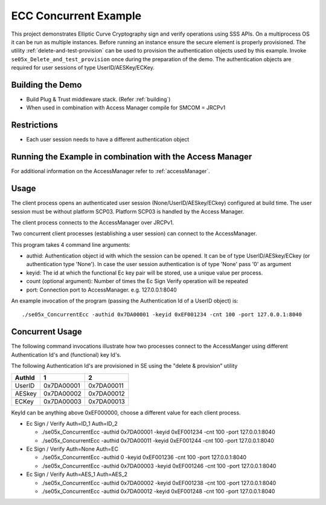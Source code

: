 ..
    Copyright 2019,2020 NXP


.. highlight:: bat

.. _se05x_ConcurrentEcc:

=======================================================================
 ECC Concurrent Example
=======================================================================

This project demonstrates Elliptic Curve Cryptography sign and verify operations
using SSS APIs. On a multiprocess OS it can be run as multiple instances.
Before running an instance ensure the secure element is properly provisioned.
The utility :ref:`delete-and-test-provision` can be used to provision the authentication
objects used by this example. Invoke ``se05x_Delete_and_test_provision`` once during
the preparation of the demo.
The authentication objects are required for user sessions of
type UserID/AESKey/ECKey.

Building the Demo
=======================================================================

- Build Plug & Trust middleware stack. (Refer :ref:`building`)
- When used in combination with Access Manager compile for SMCOM = JRCPv1

Restrictions
=======================================================================

- Each user session needs to have a different authentication object


Running the Example in combination with the Access Manager
=======================================================================

For additional information on the AccessManager refer to :ref:`accessManager`.

.. _se05x_ConcurrentEcc-usage:

Usage
========================================================

The client process opens an authenticated user session (None/UserID/AESkey/ECkey) configured at build time.
The user session must be without platform SCP03. Platform SCP03 is handled by the Access Manager.

The client process connects to the AccessManager over JRCPv1.

Two concurrent client processes (establishing a user session) can connect to the AccessManager.

This program takes 4 command line arguments:

- authid: Authentication object id with which the session can be opened. It can be of type UserID/AESkey/ECkey (or authentication type 'None').
  In case the user session authentication is of type 'None' pass '0' as argument
- keyid: The id at which the functional Ec key pair will be stored, use a unique value per process.
- count (optional argument): Number of times the Ec Sign Verify operation will be repeated
- port: Connection port to AccessManager. e.g. 127.0.0.1:8040


An example invocation of the program (passing the Authentication Id of a UserID object) is::

  ./se05x_ConcurrentEcc -authid 0x7DA00001 -keyid 0xEF001234 -cnt 100 -port 127.0.0.1:8040



Concurrent Usage
==========================================================

The following command invocations illustrate how two processes connect to the AccessManger using different
Authentication Id's and (functional) key Id's.

The following Authentication Id's are provisioned in SE using the "delete & provision" utility

======  ========== ==========
AuthId  1          2
======  ========== ==========
UserID  0x7DA00001 0x7DA00011
------  ---------- ----------
AESkey  0x7DA00002 0x7DA00012
------  ---------- ----------
ECKey   0x7DA00003 0x7DA00013
======  ========== ==========


KeyId can be anything above 0xEF000000, choose a different value for each client process.

- Ec Sign / Verify  Auth=ID_1	Auth=ID_2

  - ./se05x_ConcurrentEcc -authid 0x7DA00001 -keyid 0xEF001234 -cnt 100 -port 127.0.0.1:8040
  - ./se05x_ConcurrentEcc -authid 0x7DA00011 -keyid 0xEF001244 -cnt 100 -port 127.0.0.1:8040

- Ec Sign / Verify  Auth=None	Auth=EC

  - ./se05x_ConcurrentEcc -authid 0 -keyid 0xEF001236 -cnt 100 -port 127.0.0.1:8040
  - ./se05x_ConcurrentEcc -authid 0x7DA00003 -keyid 0xEF001246 -cnt 100 -port 127.0.0.1:8040

- Ec Sign / Verify  Auth=AES_1	Auth=AES_2

  - ./se05x_ConcurrentEcc -authid 0x7DA00002 -keyid 0xEF001238 -cnt 100 -port 127.0.0.1:8040
  - ./se05x_ConcurrentEcc -authid 0x7DA00012 -keyid 0xEF001248 -cnt 100 -port 127.0.0.1:8040